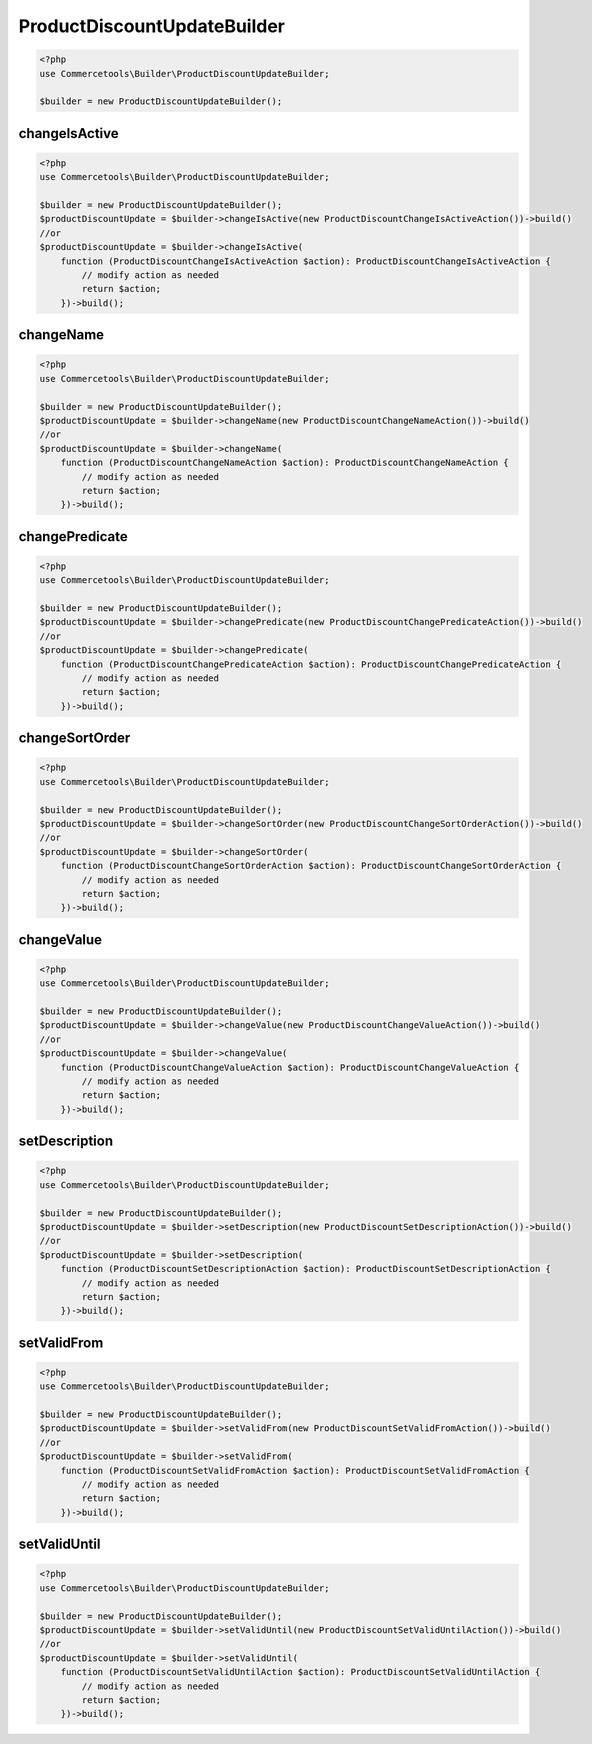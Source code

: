 .. _productdiscountupdatebuilder:

========================================================
ProductDiscountUpdateBuilder
========================================================

.. code-block:: php
    :name: updatebuilder.productdiscountupdatebuilder.examples.builder.php

    <?php
    use Commercetools\Builder\ProductDiscountUpdateBuilder;

    $builder = new ProductDiscountUpdateBuilder();


changeIsActive
#########################################################

.. code-block:: php
    :name: updatebuilder.productdiscountupdatebuilder.examples.changeIsActive.php

    <?php
    use Commercetools\Builder\ProductDiscountUpdateBuilder;

    $builder = new ProductDiscountUpdateBuilder();
    $productDiscountUpdate = $builder->changeIsActive(new ProductDiscountChangeIsActiveAction())->build()
    //or
    $productDiscountUpdate = $builder->changeIsActive(
        function (ProductDiscountChangeIsActiveAction $action): ProductDiscountChangeIsActiveAction {
            // modify action as needed
            return $action;
        })->build();

changeName
#########################################################

.. code-block:: php
    :name: updatebuilder.productdiscountupdatebuilder.examples.changeName.php

    <?php
    use Commercetools\Builder\ProductDiscountUpdateBuilder;

    $builder = new ProductDiscountUpdateBuilder();
    $productDiscountUpdate = $builder->changeName(new ProductDiscountChangeNameAction())->build()
    //or
    $productDiscountUpdate = $builder->changeName(
        function (ProductDiscountChangeNameAction $action): ProductDiscountChangeNameAction {
            // modify action as needed
            return $action;
        })->build();

changePredicate
#########################################################

.. code-block:: php
    :name: updatebuilder.productdiscountupdatebuilder.examples.changePredicate.php

    <?php
    use Commercetools\Builder\ProductDiscountUpdateBuilder;

    $builder = new ProductDiscountUpdateBuilder();
    $productDiscountUpdate = $builder->changePredicate(new ProductDiscountChangePredicateAction())->build()
    //or
    $productDiscountUpdate = $builder->changePredicate(
        function (ProductDiscountChangePredicateAction $action): ProductDiscountChangePredicateAction {
            // modify action as needed
            return $action;
        })->build();

changeSortOrder
#########################################################

.. code-block:: php
    :name: updatebuilder.productdiscountupdatebuilder.examples.changeSortOrder.php

    <?php
    use Commercetools\Builder\ProductDiscountUpdateBuilder;

    $builder = new ProductDiscountUpdateBuilder();
    $productDiscountUpdate = $builder->changeSortOrder(new ProductDiscountChangeSortOrderAction())->build()
    //or
    $productDiscountUpdate = $builder->changeSortOrder(
        function (ProductDiscountChangeSortOrderAction $action): ProductDiscountChangeSortOrderAction {
            // modify action as needed
            return $action;
        })->build();

changeValue
#########################################################

.. code-block:: php
    :name: updatebuilder.productdiscountupdatebuilder.examples.changeValue.php

    <?php
    use Commercetools\Builder\ProductDiscountUpdateBuilder;

    $builder = new ProductDiscountUpdateBuilder();
    $productDiscountUpdate = $builder->changeValue(new ProductDiscountChangeValueAction())->build()
    //or
    $productDiscountUpdate = $builder->changeValue(
        function (ProductDiscountChangeValueAction $action): ProductDiscountChangeValueAction {
            // modify action as needed
            return $action;
        })->build();

setDescription
#########################################################

.. code-block:: php
    :name: updatebuilder.productdiscountupdatebuilder.examples.setDescription.php

    <?php
    use Commercetools\Builder\ProductDiscountUpdateBuilder;

    $builder = new ProductDiscountUpdateBuilder();
    $productDiscountUpdate = $builder->setDescription(new ProductDiscountSetDescriptionAction())->build()
    //or
    $productDiscountUpdate = $builder->setDescription(
        function (ProductDiscountSetDescriptionAction $action): ProductDiscountSetDescriptionAction {
            // modify action as needed
            return $action;
        })->build();

setValidFrom
#########################################################

.. code-block:: php
    :name: updatebuilder.productdiscountupdatebuilder.examples.setValidFrom.php

    <?php
    use Commercetools\Builder\ProductDiscountUpdateBuilder;

    $builder = new ProductDiscountUpdateBuilder();
    $productDiscountUpdate = $builder->setValidFrom(new ProductDiscountSetValidFromAction())->build()
    //or
    $productDiscountUpdate = $builder->setValidFrom(
        function (ProductDiscountSetValidFromAction $action): ProductDiscountSetValidFromAction {
            // modify action as needed
            return $action;
        })->build();

setValidUntil
#########################################################

.. code-block:: php
    :name: updatebuilder.productdiscountupdatebuilder.examples.setValidUntil.php

    <?php
    use Commercetools\Builder\ProductDiscountUpdateBuilder;

    $builder = new ProductDiscountUpdateBuilder();
    $productDiscountUpdate = $builder->setValidUntil(new ProductDiscountSetValidUntilAction())->build()
    //or
    $productDiscountUpdate = $builder->setValidUntil(
        function (ProductDiscountSetValidUntilAction $action): ProductDiscountSetValidUntilAction {
            // modify action as needed
            return $action;
        })->build();

